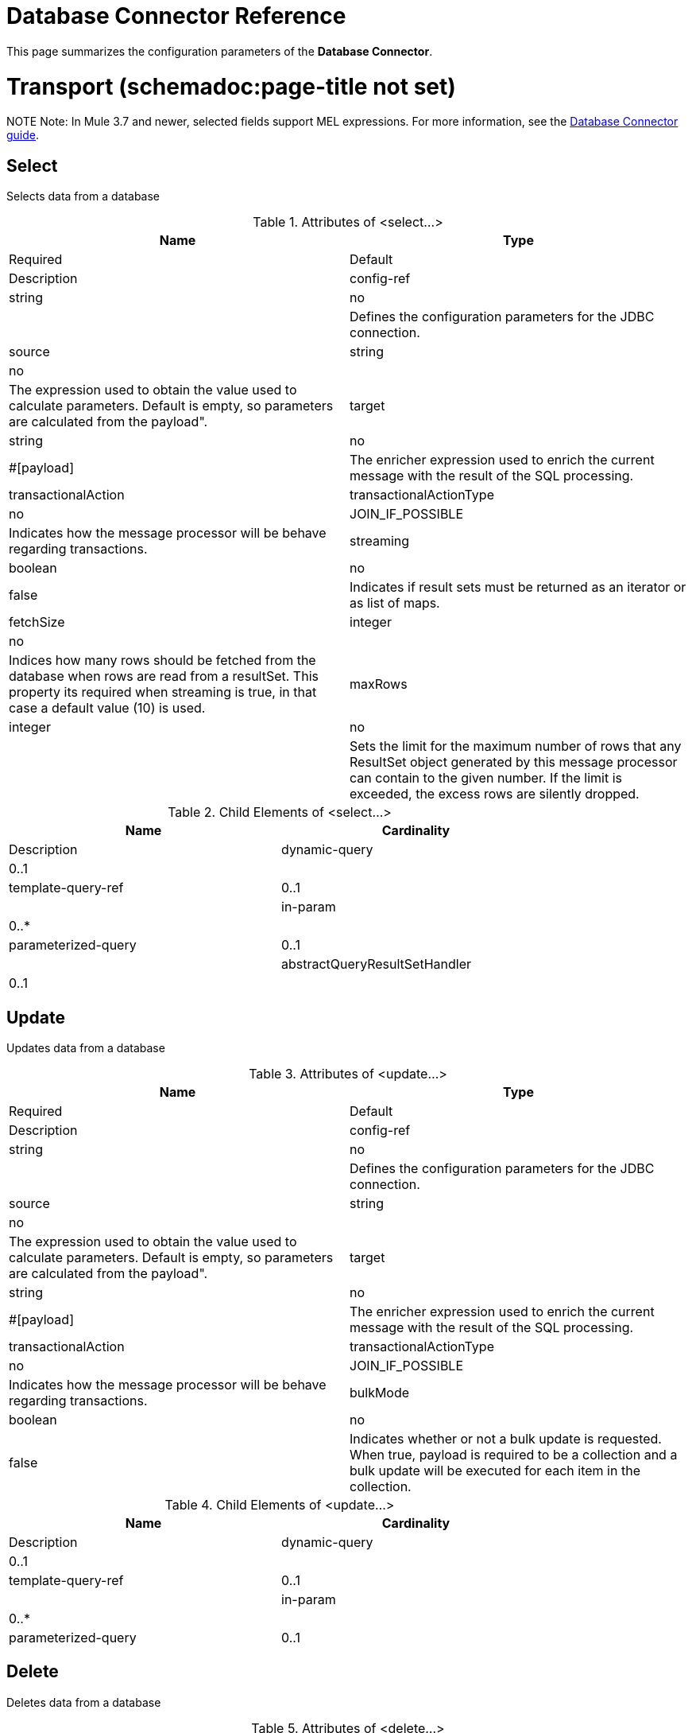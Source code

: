 = Database Connector Reference
:keywords: database connector, jdbc, anypoint studio, esb, data base, connectors, mysql, stored procedure, sql, derby, oracle

This page summarizes the configuration parameters of the *Database Connector*.

= Transport (schemadoc:page-title not set)

NOTE
Note: In Mule 3.7 and newer, selected fields support MEL expressions. For more information, see the link:https://developer.mulesoft.com/docs/display/current/Database+Connector[Database Connector guide].

== Select

Selects data from a database

.Attributes of <select...>
[width="100%",cols=",",options="header"]
|===
|Name |Type |Required |Default |Description
|config-ref |string |no |  |Defines the configuration parameters for the JDBC connection.
|source |string |no |  |The expression used to obtain the value used to calculate parameters. Default is empty, so parameters are calculated from the payload".
|target |string |no |#[payload] |The enricher expression used to enrich the current message with the result of the SQL processing.
|transactionalAction |transactionalActionType |no |JOIN_IF_POSSIBLE |Indicates how the message processor will be behave regarding transactions.
|streaming |boolean |no |false |Indicates if result sets must be returned as an iterator or as list of maps.
|fetchSize |integer |no |  |Indices how many rows should be fetched from the database when rows are read from a resultSet. This property its required when streaming is true, in that case a default value (10) is used.
|maxRows |integer |no |  |Sets the limit for the maximum number of rows that any ResultSet object generated by this message processor can contain to the given number. If the limit is exceeded, the excess rows are silently dropped.
|===

.Child Elements of <select...>
[width="80%",cols=",",options="header"]
|===
|Name |Cardinality |Description
|dynamic-query |0..1 |
|template-query-ref |0..1 |
|in-param |0..* |
|parameterized-query |0..1 |
|abstractQueryResultSetHandler |0..1 |
|===

== Update

Updates data from a database

.Attributes of <update...>
[width="100%",cols=",",options="header"]
|===
|Name |Type |Required |Default |Description
|config-ref |string |no |  |Defines the configuration parameters for the JDBC connection.
|source |string |no |  |The expression used to obtain the value used to calculate parameters. Default is empty, so parameters are calculated from the payload".
|target |string |no |#[payload] |The enricher expression used to enrich the current message with the result of the SQL processing.
|transactionalAction |transactionalActionType |no |JOIN_IF_POSSIBLE |Indicates how the message processor will be behave regarding transactions.
|bulkMode |boolean |no |false |Indicates whether or not a bulk update is requested. When true, payload is required to be a collection and a bulk update will be executed for each item in the collection.
|===

.Child Elements of <update...>
[width="80%",cols=",",options="header"]
|===
|Name |Cardinality |Description
|dynamic-query |0..1 |
|template-query-ref |0..1 |
|in-param |0..* |
|parameterized-query |0..1 |
|===

== Delete

Deletes data from a database

.Attributes of <delete...>
[width="100%",cols=",",options="header"]
|===
|Name |Type |Required |Default |Description
|config-ref |string |no |  |Defines the configuration parameters for the JDBC connection.
|source |string |no |  |The expression used to obtain the value used to calculate parameters. Default is empty, so parameters are calculated from the payload".
|target |string |no |#[payload] |The enricher expression used to enrich the current message with the result of the SQL processing.
|transactionalAction |transactionalActionType |no |JOIN_IF_POSSIBLE |Indicates how the message processor will be behave regarding transactions.
|bulkMode |boolean |no |false |Indicates whether or not a bulk update is requested. When true, payload is required to be a collection and a bulk update will be executed for each item in the collection.
|===

.Child Elements of <delete...>
[width="80%",cols=",",options="header"]
|===
|Name |Cardinality |Description
|dynamic-query |0..1 |
|template-query-ref |0..1 |
|in-param |0..* |
|parameterized-query |0..1 |
|===

== Insert

Inserts data into a database

.Attributes of <insert...>
[width="100%",cols=",",options="header"]
|===
|Name |Type |Required |Default |Description
|config-ref |string |no |  |Defines the configuration parameters for the JDBC connection.
|source |string |no |  |The expression used to obtain the value used to calculate parameters. Default is empty, so parameters are calculated from the payload".
|target |string |no |#[payload] |The enricher expression used to enrich the current message with the result of the SQL processing.
|transactionalAction |transactionalActionType |no |JOIN_IF_POSSIBLE |Indicates how the message processor will be behave regarding transactions.
|bulkMode |boolean |no |false |Indicates whether or not a bulk update is requested. When true, payload is required to be a collection and a bulk update will be executed for each item in the collection.
|autoGeneratedKeys |boolean |no |false |Indicates when auto-generated keys should be made available for retrieval.
|autoGeneratedKeysColumnIndexes |string |no |  |Comma separated list of column indexes that indicates which auto-generated keys should be made available for retrieval.
|autoGeneratedKeysColumnNames |string |no |  |Comma separated list of column names that indicates which auto-generated keys should be made available for retrieval.
|===

.Child Elements of <insert...>
[width="80%",cols=",",options="header"]
|===
|Name |Cardinality |Description
|dynamic-query |0..1 |
|template-query-ref |0..1 |
|in-param |0..* |
|parameterized-query |0..1 |
|===

== Execute ddl

Enables execution of DDL queries against a database

.Attributes of <execute-ddl...>
[width="100%",cols=",",options="header"]
|===
|Name |Type |Required |Default |Description
|config-ref |string |no |  |Defines the configuration parameters for the JDBC connection.
|source |string |no |  |The expression used to obtain the value used to calculate parameters. Default is empty, so parameters are calculated from the payload".
|target |string |no |#[payload] |The enricher expression used to enrich the current message with the result of the SQL processing.
|transactionalAction |transactionalActionType |no |JOIN_IF_POSSIBLE |Indicates how the message processor will be behave regarding transactions.
|===

.Child Elements of <execute-ddl...>
[width="80%",cols=",",options="header"]
|===
|Name |Cardinality |Description
|dynamic-query |1..1 |
|===

== Bulk execute

Updates data from a database

.Attributes of <bulk-execute...>
[width="100%",cols=",",options="header"]
|===
|Name |Type |Required |Default |Description
|config-ref |string |no |  |Defines the configuration parameters for the JDBC connection.
|source |string |no |  |The expression used to obtain the value used to calculate parameters. Default is empty, so parameters are calculated from the payload".
|target |string |no |#[payload] |The enricher expression used to enrich the current message with the result of the SQL processing.
|transactionalAction |transactionalActionType |no |JOIN_IF_POSSIBLE |Indicates how the message processor will be behave regarding transactions.
|file |string |no |  |The location of a file to load. The file can point to a resource on the classpath or on disk.
|===

No Child Elements of <bulk-execute...>


== Stored procedure

Executes a SQL statement in a database

.Attributes of <stored-procedure...>
[width="100%",cols=",",options="header"]
|===
|Name |Type |Required |Default |Description
|config-ref |string |no |  |Defines the configuration parameters for the JDBC connection.
|source |string |no |  |The expression used to obtain the value used to calculate parameters. Default is empty, so parameters are calculated from the payload".
|target |string |no |#[payload] |The enricher expression used to enrich the current message with the result of the SQL processing.
|transactionalAction |transactionalActionType |no |JOIN_IF_POSSIBLE |Indicates how the message processor will be behave regarding transactions.
|streaming |boolean |no |false |Indicates if result sets must be returned as an iterator or as list of maps.
|fetchSize |integer |no |  |Indices how many rows should be fetched from the database when rows are read from a resultSet. This property its required when streaming is true, in that case a default value (10) is used.
|maxRows |integer |no |  |Sets the limit for the maximum number of rows that any ResultSet object generated by this message processor can contain to the given number. If the limit is exceeded, the excess rows are silently dropped.
|autoGeneratedKeys |boolean |no |false |Indicates when auto-generated keys should be made available for retrieval.
|autoGeneratedKeysColumnIndexes |string |no |  |Comma separated list of column indexes that indicates which auto-generated keys should be made available for retrieval.
|autoGeneratedKeysColumnNames |string |no |  |Comma separated list of column names that indicates which auto-generated keys should be made available for retrieval.
|===

.Child Elements of <stored-procedure...>
[width="80%",cols=",",options="header"]
|===
|Name |Cardinality |Description
|dynamic-query |0..1 |
|template-query-ref |0..1 |
|in-param |0..* |
|parameterized-query |0..1 |
|in-param |0..1 |
|out-param |0..1 |
|inout-param |0..1 |
|===

== Template query

.Attributes of <template-query...>
[width="100%",cols=",",options="header"]
|===
|Name |Type |Required |Default |Description
|name |name (no spaces) |yes |  |Identifies the query so that other elements can reference it.
|===

.Child Elements of <template-query...>
[width="80%",cols=",",options="header"]
|===
|Name |Cardinality |Description
|dynamic-query |1..1 |
|parameterized-query |1..1 |
|in-param |0..* |
|template-query-ref |1..1 |
|in-param |1..* |
|===

== Connection properties

Allows to specify a list of custom key-value connectionProperties for the config

No Attributes of <connection-properties...>


.Child Elements of <connection-properties...>
[width="80%",cols=",",options="header"]
|===
|Name |Cardinality |Description
|property |1..* |
|===

== Data types

Allows to specify non standard data types

No Attributes of <data-types...>


.Child Elements of <data-types...>
[width="80%",cols=",",options="header"]
|===
|Name |Cardinality |Description
|data-type |1..* |
|===

== Pooling profile

Provides a way to configure database connection pooling.

.Attributes of <pooling-profile...>
[width="100%",cols=",",options="header"]
|===
|Name |Type |Required |Default |Description
|maxPoolSize |integer |no |  |Maximum number of Connections a pool maintains at any given time.
|minPoolSize |integer |no |  |Minimum number of Connections a pool maintains at any given time.
|acquireIncrement |integer |no |  |Determines how many connections at a time tries to acquire when the pool is exhausted.
|preparedStatementCacheSize |integer |no |5 |Determines how many statements are cached per pooled connection. Defaults to 0, meaning statement caching is disabled.
|maxWaitMillis |string |no |  |The number of milliseconds a client calling getConnection() waits for a Connection to be checked-in or acquired when the pool is exhausted. Zero means wait indefinitely.
|===

No Child Elements of <pooling-profile...>

== Generic Config

Provides a way to define a JDBC configuration for any DB vendor.

.Attributes of <generic-config...>
[width="100%",cols=",",options="header"]
|===
|Name |Type |Required |Default |Description
|name |name (no spaces) |yes |  |Identifies the database configuration so other elements can reference it.
|dataSource-ref |string |no |  |Reference to a JDBC DataSource object. This object is typically created using Spring. When using XA transactions, an XADataSource object must be provided.
|url |string |no |  |URL used to connect to the database.
|useXaTransactions |boolean |no |  |Indicates whether or not the created datasource has to support XA transactions. Default is false.
|driverClassName |string |no |  |Fully qualified name of the database driver class.
|connectionTimeout |int |no |  |Maximum time in seconds that this data source will wait while attempting to connect to a database. A value of zero specifies that the timeout is the default system timeout if there is one; otherwise, it specifies that there is no timeout.
|transactionIsolation |enumeration |no |  |The transaction isolation level to set on the driver when connecting the database.
|===

.Child Elements of <generic-config...>

[width="80%",cols=",",options="header"]
|===
|Name |Cardinality |Description
|pooling-profile |0..1 |Provides a way to configure database connection pooling.
|connection-properties |0..1 |Allows to specify a list of custom key-value connectionProperties for the config
|data-types |0..1 |Allows to specify non standard data types
|===

== Derby config

.Attributes of <derby-config...>
[width="100%",cols=",",options="header"]
|===
|Name |Type |Required |Default |Description
|name |name (no spaces) |yes |  |Identifies the database configuration so other elements can reference it.
|dataSource-ref |string |no |  |Reference to a JDBC DataSource object. This object is typically created using Spring. When using XA transactions, an XADataSource object must be provided.
|url |string |no |  |URL used to connect to the database.
|useXaTransactions |boolean |no |  |Indicates whether or not the created datasource has to support XA transactions. Default is false.
|driverClassName |string |no |  |Fully qualified name of the database driver class.
|connectionTimeout |int |no |  |Maximum time in seconds that this data source will wait while attempting to connect to a database. A value of zero specifies that the timeout is the default system timeout if there is one; otherwise, it specifies that there is no timeout.
|transactionIsolation |enumeration |no |  |The transaction isolation level to set on the driver when connecting the database.
|user |string |no |  |The user that is used for authentication against the database.
|password |string |no |  |The password that is used for authentication against the database.
|===

.Child Elements of <derby-config...>
[width="80%",cols=",",options="header"]
|===
|Name |Cardinality |Description
|pooling-profile |0..1 |Provides a way to configure database connection pooling.
|connection-properties |0..1 |Allows to specify a list of custom key-value connectionProperties for the config
|data-types |0..1 |Allows to specify non standard data types
|===

== Oracle Config

.Attributes of <oracle-config...>
[width="100%",cols=",",options="header"]
|===
|Name |Type |Required |Default |Description
|name |name (no spaces) |yes |  |Identifies the database configuration so other elements can reference it.
|dataSource-ref |string |no |  |Reference to a JDBC DataSource object. This object is typically created using Spring. When using XA transactions, an XADataSource object must be provided.
|url |string |no |  |URL used to connect to the database.
|useXaTransactions |boolean |no |  |Indicates whether or not the created datasource has to support XA transactions. Default is false.
|driverClassName |string |no |  |Fully qualified name of the database driver class.
|connectionTimeout |int |no |  |Maximum time in seconds that this data source will wait while attempting to connect to a database. A value of zero specifies that the timeout is the default system timeout if there is one; otherwise, it specifies that there is no timeout.
|transactionIsolation |enumeration |no |  |The transaction isolation level to set on the driver when connecting the database.
|user |string |yes |  |The user that is used for authentication against the database.
|password |string |yes |  |The password that is used for authentication against the database.
|host |string |no |  |Allows to configure just the host part of the JDBC URL (and leave the rest of the default JDBC URL untouched).
|port |integer |no |  |Allows to configure just the port part of the JDBC URL (and leave the rest of the default JDBC URL untouched).
|instance |string |no |  |Allows to configure just the instance part of the JDBC URL (and leave the rest of the default JDBC URL untouched).
|===

.Child Elements of <oracle-config...>
[width="80%",cols=",",options="header"]
|===
|Name |Cardinality |Description
|pooling-profile |0..1 |Provides a way to configure database connection pooling.
|connection-properties |0..1 |Allows to specify a list of custom key-value connectionProperties for the config
|data-types |0..1 |Allows to specify non standard data types
|===

== MySQL Config

.Attributes of <mysql-config...>
[width="100%",cols=",",options="header"]
|===
|Name |Type |Required |Default |Description
|name |name (no spaces) |yes |  |Identifies the database configuration so other elements can reference it.
|dataSource-ref |string |no |  |Reference to a JDBC DataSource object. This object is typically created using Spring. When using XA transactions, an XADataSource object must be provided.
|url |string |no |  |URL used to connect to the database.
|useXaTransactions |boolean |no |  |Indicates whether or not the created datasource has to support XA transactions. Default is false.
|driverClassName |string |no |  |Fully qualified name of the database driver class.
|connectionTimeout |int |no |  |Maximum time in seconds that this data source will wait while attempting to connect to a database. A value of zero specifies that the timeout is the default system timeout if there is one; otherwise, it specifies that there is no timeout.
|transactionIsolation |enumeration |no |  |The transaction isolation level to set on the driver when connecting the database.
|user |string |no |  |The user that is used for authentication against the database.
|password |string |no |  |The password that is used for authentication against the database.
|database |string |no |  |The name of the database. Must be configured unless a full JDBC URL is configured.
|host |string |no |  |Allows to configure just the host part of the JDBC URL (and leave the rest of the default JDBC URL untouched).
|port |integer |no |  |Allows to configure just the port part of the JDBC URL (and leave the rest of the default JDBC URL untouched).
|===

.Child Elements of <mysql-config...>
[width="80%",cols=",",options="header"]
|===
|Name |Cardinality |Description
|pooling-profile |0..1 |Provides a way to configure database connection pooling.
|connection-properties |0..1 |Allows to specify a list of custom key-value connectionProperties for the config
|data-types |0..1 |Allows to specify non standard data types
|===

== In param

.Attributes of <in-param...>
[width="100%",cols=",",options="header"]
|======
|Name |Type |Required |Default |Description
|name |string |yes |  |The name for the input parameter
|value |string |yes |  |The value for the parameter
|type |ExtendedJdbcDataTypes |no |  |Parameter type name
|======

No Child Elements of <in-param...>


== In param

.Attributes of <in-param...>
[width="100%",cols=",",options="header"]
|======
|Name |Type |Required |Default |Description
|name |string |yes |  |The name for the input parameter
|value |string |yes |  |The value for the parameter
|type |ExtendedJdbcDataTypes |no |  |Parameter type name
|======

No Child Elements of <in-param...>


== In Param

.Attributes of <in-param...>

[width="100%",cols=",",options="header"]
|===
|Name |Type |Required |Default |Description
|name |string |yes |  |The name for the input parameter
|defaultValue |string |yes |  |The value for the parameter
|type |ExtendedJdbcDataTypes |no |  |Parameter type name
|===

No Child Elements of <in-param...>


== In Param

.Attributes of <in-param...>
[width="100%",cols=",",options="header"]
|===
|Name |Type |Required |Default |Description
|name |string |yes |  |The name for the input parameter
|defaultValue |string |yes |  |The value for the parameter
|===

No Child Elements of <in-param...>


== In Param

.Attributes of <in-param...>
[width="100%",cols=",",options="header"]
|======
|Name |Type |Required |Default |Description
|name |string |yes |  |The name for the input parameter
|value |string |yes |  |The value for the parameter
|type |ExtendedJdbcDataTypes |no |  |Parameter type name
|======

No Child Elements of <in-param...>


== Out Param

.Attributes of <out-param...>
[width="100%",cols=",",options="header"]
|======
|Name |Type |Required |Default |Description
|name |string |yes |  |The name for the output parameter
|type |ExtendedJdbcDataTypes |no |  |Parameter type name
|======

No Child Elements of <out-param...>


== Inout param

.Attributes of <inout-param...>
[width="100%",cols=",",options="header"]
|======
|Name |Type |Required |Default |Description
|name |string |yes |  |The name for the output parameter
|value |string |yes |  |The value for the parameter
|type |ExtendedJdbcDataTypes |no |  |Parameter type name
|======

No Child Elements of <inout-param...>


== See Also

* Access the link:/mule-user-guide/v/3.6/database-connector[main database connector documentation] for an overview, user guide, and examples. 
